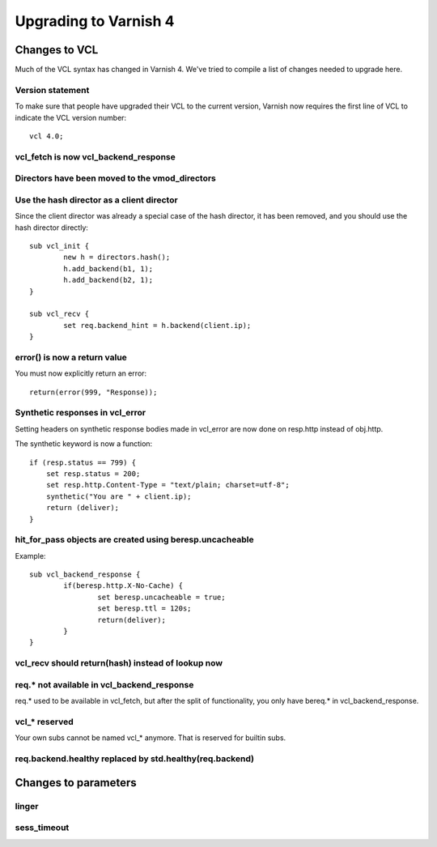 .. _whatsnew_upgrading:

%%%%%%%%%%%%%%%%%%%%%%
Upgrading to Varnish 4
%%%%%%%%%%%%%%%%%%%%%%

Changes to VCL
==============

Much of the VCL syntax has changed in Varnish 4. We've tried to compile a list of changes needed to upgrade here.

Version statement
~~~~~~~~~~~~~~~~~
To make sure that people have upgraded their VCL to the current version, Varnish now requires the first line of VCL to indicate the VCL version number::

	vcl 4.0;

vcl_fetch is now vcl_backend_response
~~~~~~~~~~~~~~~~~~~~~~~~~~~~~~~~~~~~~

Directors have been moved to the vmod_directors
~~~~~~~~~~~~~~~~~~~~~~~~~~~~~~~~~~~~~~~~~~~~~~~

Use the hash director as a client director
~~~~~~~~~~~~~~~~~~~~~~~~~~~~~~~~~~~~~~~~~~
Since the client director was already a special case of the hash director, it has been removed, and you should use the hash director directly::

	sub vcl_init {
        	new h = directors.hash();
        	h.add_backend(b1, 1);
        	h.add_backend(b2, 1);
	}

	sub vcl_recv {
		set req.backend_hint = h.backend(client.ip);
	}

error() is now a return value
~~~~~~~~~~~~~~~~~~~~~~~~~~~~~
You must now explicitly return an error::

	return(error(999, "Response));


Synthetic responses in vcl_error
~~~~~~~~~~~~~~~~~~~~~~~~~~~~~~~~

Setting headers on synthetic response bodies made in vcl_error are now done on
resp.http instead of obj.http.

The synthetic keyword is now a function::

    if (resp.status == 799) {
        set resp.status = 200;
        set resp.http.Content-Type = "text/plain; charset=utf-8";
        synthetic("You are " + client.ip);
        return (deliver);
    }



hit_for_pass objects are created using beresp.uncacheable
~~~~~~~~~~~~~~~~~~~~~~~~~~~~~~~~~~~~~~~~~~~~~~~~~~~~~~~~~
Example::

	sub vcl_backend_response {
		if(beresp.http.X-No-Cache) {
			set beresp.uncacheable = true;
			set beresp.ttl = 120s;
			return(deliver);
		}
	}

vcl_recv should return(hash) instead of lookup now
~~~~~~~~~~~~~~~~~~~~~~~~~~~~~~~~~~~~~~~~~~~~~~~~~~

req.* not available in vcl_backend_response
~~~~~~~~~~~~~~~~~~~~~~~~~~~~~~~~~~~~~~~~~~~
req.* used to be available in vcl_fetch, but after the split of functionality, you only have bereq.* in vcl_backend_response.

vcl_* reserved
~~~~~~~~~~~~~~
Your own subs cannot be named vcl_* anymore. That is reserved for builtin subs.

req.backend.healthy replaced by std.healthy(req.backend)
~~~~~~~~~~~~~~~~~~~~~~~~~~~~~~~~~~~~~~~~~~~~~~~~~~~~~~~~

Changes to parameters
=====================

linger
~~~~~~

sess_timeout
~~~~~~~~~~~~
